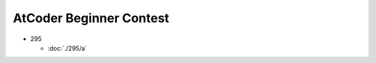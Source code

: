 ########################
AtCoder Beginner Contest
########################


- 295
  
  - :doc:`./295/a`